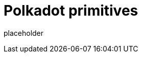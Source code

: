 
= Polkadot primitives

placeholder
//TODO Write content :) (https://github.com/paritytech/polkadot/issues/159)
